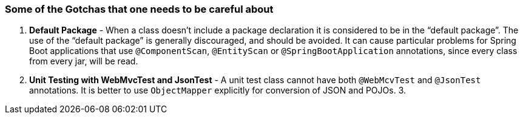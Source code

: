 [[some-of-the-gotchas-that-one-needs-to-be-careful-about]]
Some of the Gotchas that one needs to be careful about
~~~~~~~~~~~~~~~~~~~~~~~~~~~~~~~~~~~~~~~~~~~~~~~~~~~~~~

1.  *Default Package* - When a class doesn’t include a package
declaration it is considered to be in the “default package”. The use of
the “default package” is generally discouraged, and should be avoided.
It can cause particular problems for Spring Boot applications that use
`@ComponentScan`, `@EntityScan` or `@SpringBootApplication` annotations,
since every class from every jar, will be read.
2.  *Unit Testing with WebMvcTest and JsonTest* - A unit test class
cannot have both `@WebMcvTest` and `@JsonTest` annotations. It is better
to use `ObjectMapper` explicitly for conversion of JSON and POJOs.
3.  
